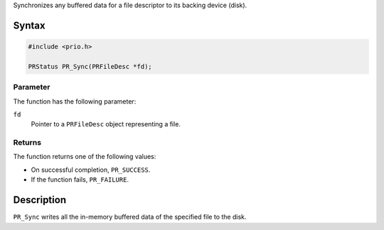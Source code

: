 Synchronizes any buffered data for a file descriptor to its backing
device (disk).

.. _Syntax:

Syntax
------

.. code:: eval

   #include <prio.h>

   PRStatus PR_Sync(PRFileDesc *fd);

.. _Parameter:

Parameter
~~~~~~~~~

The function has the following parameter:

``fd``
   Pointer to a ``PRFileDesc`` object representing a file.

.. _Returns:

Returns
~~~~~~~

The function returns one of the following values:

-  On successful completion, ``PR_SUCCESS``.
-  If the function fails, ``PR_FAILURE``.

.. _Description:

Description
-----------

``PR_Sync`` writes all the in-memory buffered data of the specified file
to the disk.
